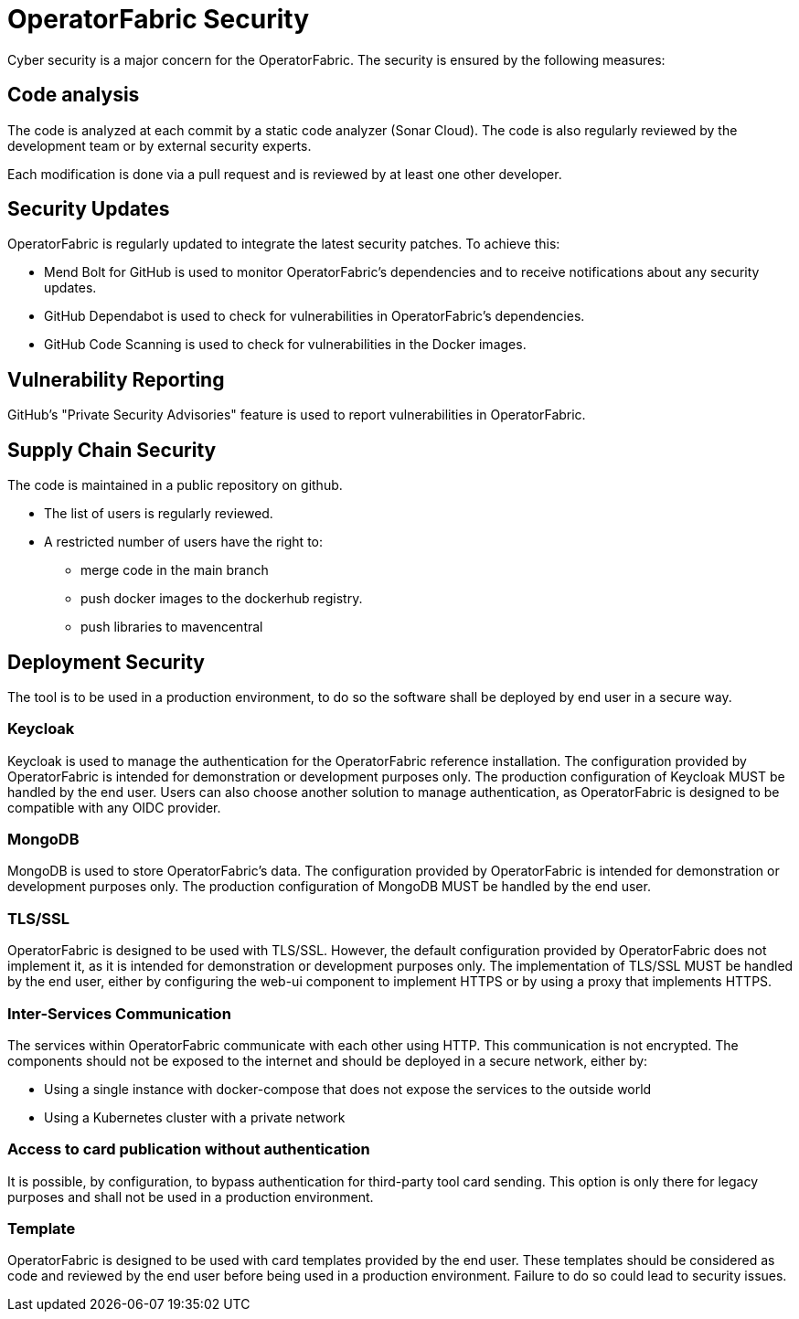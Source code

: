 // Copyright (c) 2024 RTE (http://www.rte-france.com)
// See AUTHORS.txt
// This document is subject to the terms of the Creative Commons Attribution 4.0 International license.
// If a copy of the licensewas not distributed with this
// file, You can obtain one at https://creativecommons.org/licenses/by/4.0/.
// SPDX-License-Identifier: CC-BY-4.0


[[security]]
= OperatorFabric Security 

Cyber security is a major concern for the OperatorFabric. The security is ensured by the following measures:

== Code analysis 

The code is analyzed at each commit by a static code analyzer (Sonar Cloud). The code is also regularly reviewed by the development team or by external security experts.

Each modification is done via a pull request and is reviewed by at least one other developer.


== Security Updates
OperatorFabric is regularly updated to integrate the latest security patches. To achieve this:

 - Mend Bolt for GitHub is used to monitor OperatorFabric's dependencies and to receive notifications about any security updates.
 - GitHub Dependabot is used to check for vulnerabilities in OperatorFabric's dependencies.
 - GitHub Code Scanning is used to check for vulnerabilities in the Docker images.

== Vulnerability Reporting

GitHub's "Private Security Advisories" feature is used to report vulnerabilities in OperatorFabric.


== Supply Chain Security

The code is maintained in a public repository on github.

- The list of users is regularly reviewed.
- A restricted number of users have the right to: 
   ** merge code in the main branch
   ** push docker images to the dockerhub registry.
   ** push libraries to mavencentral

== Deployment Security

The tool is to be used in a production environment, to do so the software shall be deployed by end user in a secure way.

=== Keycloak 

Keycloak is used to manage the authentication for the OperatorFabric reference installation. The configuration provided by OperatorFabric is intended for demonstration or development purposes only. The production configuration of Keycloak MUST be handled by the end user. Users can also choose another solution to manage authentication, as OperatorFabric is designed to be compatible with any OIDC provider.

=== MongoDB

MongoDB is used to store OperatorFabric's data. The configuration provided by OperatorFabric is intended for demonstration or development purposes only. The production configuration of MongoDB MUST be handled by the end user.


=== TLS/SSL

OperatorFabric is designed to be used with TLS/SSL. However, the default configuration provided by OperatorFabric does not implement it, as it is intended for demonstration or development purposes only. The implementation of TLS/SSL MUST be handled by the end user, either by configuring the web-ui component to implement HTTPS or by using a proxy that implements HTTPS.


=== Inter-Services Communication

The services within OperatorFabric communicate with each other using HTTP. This communication is not encrypted. The components should not be exposed to the internet and should be deployed in a secure network, either by:

-  Using a single instance with docker-compose that does not expose the services to the outside world
-  Using a Kubernetes cluster with a private network

=== Access to card publication without authentication

It is possible, by configuration, to bypass authentication for third-party tool card sending. This option is only there for legacy purposes and shall not be used in a production environment.


=== Template 

OperatorFabric is designed to be used with card templates provided by the end user. These templates should be considered as code and reviewed by the end user before being used in a production environment. Failure to do so could lead to security issues.






